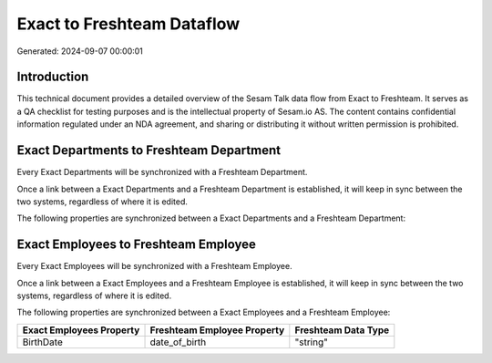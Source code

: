 ===========================
Exact to Freshteam Dataflow
===========================

Generated: 2024-09-07 00:00:01

Introduction
------------

This technical document provides a detailed overview of the Sesam Talk data flow from Exact to Freshteam. It serves as a QA checklist for testing purposes and is the intellectual property of Sesam.io AS. The content contains confidential information regulated under an NDA agreement, and sharing or distributing it without written permission is prohibited.

Exact Departments to Freshteam Department
-----------------------------------------
Every Exact Departments will be synchronized with a Freshteam Department.

Once a link between a Exact Departments and a Freshteam Department is established, it will keep in sync between the two systems, regardless of where it is edited.

The following properties are synchronized between a Exact Departments and a Freshteam Department:

.. list-table::
   :header-rows: 1

   * - Exact Departments Property
     - Freshteam Department Property
     - Freshteam Data Type


Exact Employees to Freshteam Employee
-------------------------------------
Every Exact Employees will be synchronized with a Freshteam Employee.

Once a link between a Exact Employees and a Freshteam Employee is established, it will keep in sync between the two systems, regardless of where it is edited.

The following properties are synchronized between a Exact Employees and a Freshteam Employee:

.. list-table::
   :header-rows: 1

   * - Exact Employees Property
     - Freshteam Employee Property
     - Freshteam Data Type
   * - BirthDate
     - date_of_birth
     - "string"

